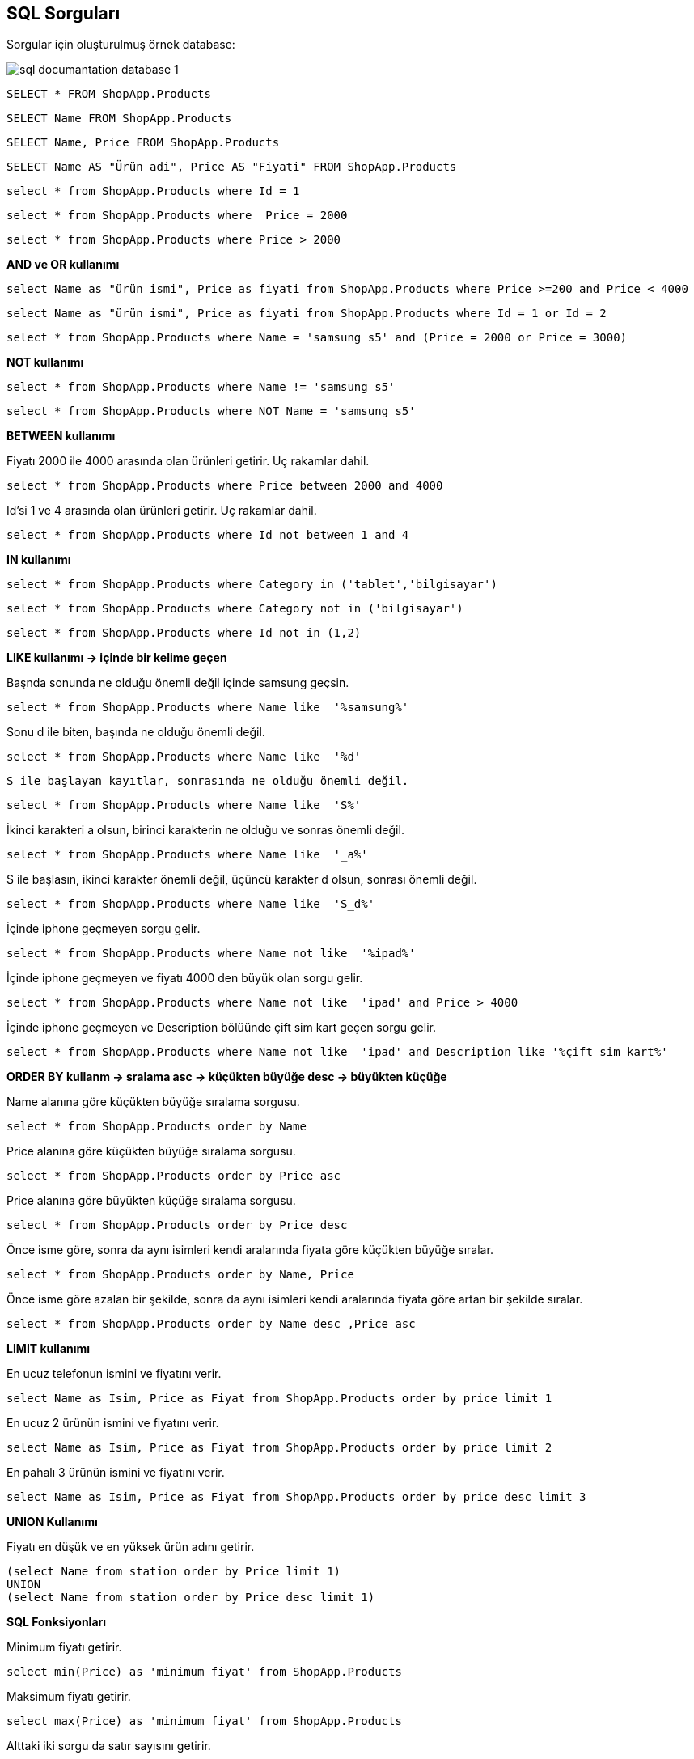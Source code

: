 == SQL Sorguları

Sorgular için oluşturulmuş örnek database:

image::/Users/sadettinayyildiz/Documents/GitHub/SQL-Documantation/sql-documantation-database-1.png[]

[source, sql]
----
SELECT * FROM ShopApp.Products
----

[source, sql]
----
SELECT Name FROM ShopApp.Products
----

[source, sql]
----
SELECT Name, Price FROM ShopApp.Products
----

[source, sql]
----
SELECT Name AS "Ürün adi", Price AS "Fiyati" FROM ShopApp.Products
----

[source, sql]
----
select * from ShopApp.Products where Id = 1
----

[source, sql]
----
select * from ShopApp.Products where  Price = 2000
----

[source, sql]
----
select * from ShopApp.Products where Price > 2000
----

**AND ve OR kullanımı**
[source, sql]
----
select Name as "ürün ismi", Price as fiyati from ShopApp.Products where Price >=200 and Price < 4000
----

[source, sql]
----
select Name as "ürün ismi", Price as fiyati from ShopApp.Products where Id = 1 or Id = 2
----

[source, sql]
----
select * from ShopApp.Products where Name = 'samsung s5' and (Price = 2000 or Price = 3000)
----

**NOT kullanımı**
[source, sql]
----
select * from ShopApp.Products where Name != 'samsung s5'
----

[source, sql]
----
select * from ShopApp.Products where NOT Name = 'samsung s5'
----

**BETWEEN kullanımı**

Fiyatı 2000 ile 4000 arasında olan ürünleri getirir. Uç rakamlar dahil.
[source, sql]
----
select * from ShopApp.Products where Price between 2000 and 4000 
----

Id'si 1 ve 4 arasında olan ürünleri getirir. Uç rakamlar dahil.
[source, sql]
----
select * from ShopApp.Products where Id not between 1 and 4
----

**IN kullanımı**

[source, sql]
----
select * from ShopApp.Products where Category in ('tablet','bilgisayar')
----

[source, sql]
----
select * from ShopApp.Products where Category not in ('bilgisayar')
----

[source, sql]
----
select * from ShopApp.Products where Id not in (1,2)
----

**LIKE kullanımı -> içinde bir kelime geçen**

Başnda sonunda ne olduğu önemli değil içinde samsung geçsin.
[source, sql]
----
select * from ShopApp.Products where Name like  '%samsung%'
----

Sonu d ile biten, başında ne olduğu önemli değil.
[source, sql]
----
select * from ShopApp.Products where Name like  '%d'
----

 S ile başlayan kayıtlar, sonrasında ne olduğu önemli değil.
[source, sql]
----
select * from ShopApp.Products where Name like  'S%'
----

İkinci karakteri a olsun, birinci karakterin ne olduğu ve sonras önemli değil.
[source, sql]
----
select * from ShopApp.Products where Name like  '_a%'
----

S ile başlasın, ikinci karakter önemli değil, üçüncü karakter d olsun, sonrası önemli değil.
[source, sql]
----
select * from ShopApp.Products where Name like  'S_d%'
----

İçinde iphone geçmeyen sorgu gelir.
[source, sql]
----
select * from ShopApp.Products where Name not like  '%ipad%'
----

İçinde iphone geçmeyen ve fiyatı 4000 den büyük olan sorgu gelir.
[source, sql]
----
select * from ShopApp.Products where Name not like  'ipad' and Price > 4000  
----

İçinde iphone geçmeyen ve Description bölüünde çift sim kart geçen sorgu gelir.
[source, sql]
----
select * from ShopApp.Products where Name not like  'ipad' and Description like '%çift sim kart%'
----

**ORDER BY kullanm -> sralama  asc -> küçükten büyüğe   desc -> büyükten küçüğe**

Name alanına göre küçükten büyüğe sıralama sorgusu.
[source, sql]
----
select * from ShopApp.Products order by Name
----

Price alanına göre küçükten büyüğe sıralama sorgusu.
[source, sql]
----
select * from ShopApp.Products order by Price asc
----

Price alanına göre büyükten küçüğe sıralama sorgusu.
[source, sql]
----
select * from ShopApp.Products order by Price desc
----

Önce isme göre, sonra da aynı isimleri kendi aralarında fiyata göre küçükten büyüğe sıralar.
[source, sql]
----
select * from ShopApp.Products order by Name, Price
----

Önce isme göre azalan bir şekilde, sonra da aynı isimleri kendi aralarında fiyata göre artan bir şekilde sıralar.
[source, sql]
----
select * from ShopApp.Products order by Name desc ,Price asc
----

**LIMIT kullanımı**

En ucuz telefonun ismini ve fiyatını verir.
[source, sql]
----
select Name as Isim, Price as Fiyat from ShopApp.Products order by price limit 1
----

En ucuz 2 ürünün ismini ve fiyatını verir.
[source, sql]
----
select Name as Isim, Price as Fiyat from ShopApp.Products order by price limit 2
----

En pahalı 3 ürünün ismini ve fiyatını verir.
[source, sql]
----
select Name as Isim, Price as Fiyat from ShopApp.Products order by price desc limit 3
----

**UNION Kullanımı**

Fiyatı en düşük ve en yüksek ürün adını getirir.
[source, sql]
----
(select Name from station order by Price limit 1)
UNION
(select Name from station order by Price desc limit 1)
----

**SQL Fonksiyonları**

Minimum fiyatı getirir.
[source, sql]
----
select min(Price) as 'minimum fiyat' from ShopApp.Products
----

Maksimum fiyatı getirir.
[source, sql]
----
select max(Price) as 'minimum fiyat' from ShopApp.Products
----

Alttaki iki sorgu da satır sayısını getirir.
[source, sql]
----
select count(*) as 'minimum fiyat' from ShopApp.Products 
----
[source, sql]
----
select count(Price) as 'minimum fiyat' from ShopApp.Products 
----

Bütün ürünlerin fiyat ortalamasını verir.
[source, sql]
----
select avg(Price) as 'fiyat ortalamasi' from ShopApp.Products
----

Bütün ürünlerin fiyat toplamını verir.
[source, sql]
----
select sum(Price) as 'fiyat ortalamasi' from ShopApp.Products
----

Aynı üründen birden fazla varsa adet ile çarpmamız gerekir
[source, sql]
----
select sum(Price*stok) as 'fiyat ortalamasi' from ShopApp.Products
----

**SQL String Fonksiyonlari**

https://www.w3schools.com/sql/sql_ref_sqlserver.asp[SQL String Fonksiyonları] linkinden bütün fonksiyonlara bakılabilir.

Name kısmını ve name kısmına ait string karakter sayısını getirir.
[source, sql]
----
select Name as isim, length(name) as 'karakter uzunluğu' from ShopApp.Products 
----

Name kısmını ve name kısmına ait ilk üç karakteri getirir.
[source, sql]
----
select Name as isim, left(name,3) as 'karakterin ilk üç harfi' from ShopApp.Products 
----

Name kısmını ve name kısmına ait ilk üç karakteri arkasina ... ekleyerek getirir.
[source, sql]
----
select Name as isim, concat(left(name,3), '...') as 'karakterin ilk üç harfi' from ShopApp.Products 
----

Name kısmını ve name kısmına ait son üç karakteri arkasina ... ekleyerek getirir.
[source, sql]
----
select Name as isim, concat(right(name,3), '...') as 'karakterin ilk üç harfi' from ShopApp.Products
----

Bütün karakterleri küçük harf yapar.
[source, sql]
----
select Name as isim, lower(name) from ShopApp.Products
----

Bütün karakterleri büyük harf yapar.
[source, sql]
----
select Name as isim, upper(name) from ShopApp.Products
----

Name içindeki boşluk karakterlerini çizgi ile değiştirir.
[source, sql]
----
select Name as isim, replace(name,' ','-') from ShopApp.Products
----

Name içindeki bütün karakterleri küçük harfe dönüştürür, içindeki boşluk karakterlerini çizgi ile değiştirir.
[source, sql]
----
select Name as isim, lower(replace(name,' ','-')) from ShopApp.Products
----

trim fonksiyonu istenen alanın başındaki ve sonundaki boşlukları kaldırır.
[source, sql]
----
select Name as isim, trim(Name) from ShopApp.Products
----

ltrim (left trim) istenen alanın başındaki boşluklar kaldırır.
[source, sql]
----
select Name as isim, ltrim(Name) from ShopApp.Products
----

rtrim (right trim) istenen alanın sonundaki boşluklar kaldırır.
[source, sql]
----
select Name as isim, rtrim(Name) from ShopApp.Products
----

**DISTINCT -> Tekrarlardan soyutlama**

Tekrarlardan arnmş halde Name bölümünü getirir.
[source, sql]
----
select distinct Name as 'tekrarsiz isim' from ShopApp.Products
----

**GROUP BY -> Gruplama**

_DISTINCT ten farkı gruplar ve fonksiyon işlemlerine olanak sağlar._


Category bölümüne göre gruplar.
[source, sql]
----
select Category from ShopApp.Products group by Category 
----

Category bölümüne göre gruplar ve hangi üründen kaç tane var yazirir.
[source, sql]
----
select Category, Count(*) as 'kaç tane var' from ShopApp.Products group by Category
----

Category bölümüne göre gruplar ve hangi üründen toplam kaç paralık ürün var getirir.
[source, sql]
----
select Category, sum(Price) as 'kaç tane var' from ShopApp.Products group by Category 
----

Her ürüne ait fiyat ortalamasını getirir.
[source, sql]
----
select Category, avg(Price) as 'fiyat ortalamasi' from ShopApp.Products group by Category
----

Fiyatı 3000 den fazla olan ürünlerin ortalama fiyatını verir.
[source, sql]
----
select Category, avg(Price) as 'fiyat ortalamasi' from ShopApp.Products where Price > 3000 group by Category
----

**HAVING Kullanımı**

Grupla ilgili toplama, ortalama vb. fonksiyonlar kullanılacaksa having keyword'ü kullanılır.

Aynı kategoride birden fazla bulunan ürünlerden kaç tane olduğunu getirir.
[source, sql]
----
select Category, count(*) as 'kaç tane var' from ShopApp.Products group by Category having count(*) > 1 
----

**INSERT INTO -> Kayıt ekleme**

İnsert işlemi yaparken dikkat edilmesi gereken not null olarak işaretlenmiş alanlara mutlaka değer girilmesi gerekir. otomatik eklenen alanları yazmıyoruz.

Örnek INSERT INTO sorgusu 1:
[source, sql]
----
INSERT INTO ShopApp.Products (Name, Price, ImageURL, Category, Description) VALUES ("LG", 3500, "9.jpg", "tablet", "Orta seviye tablet.")
----

Örnek INSERT INTO sorgusu 2:
[source, sql]
----
INSERT INTO ShopApp.Products (Name, Price, Category) VALUES ("Lenovo", 3500, "bilgisayar")
----

**UPDATE -> Kayıt güncelleme**

Bütün Name alanlarını Samsung s7 olarak günceller.
[source, sql]
----
UPDATE  ShopApp.Products SET Name = 'Samsung s7'
----

Id = 1 olan satırın Name alanını Samsung s7 Plus olarak günceller.
[source, sql]
----
UPDATE  ShopApp.Products SET Name = 'Samsung s7 Plus' where Id = 1
----

Price alanı 3000 den büyük olan bütün satırların Name alanını Samsung s7 Plus olarak günceller.
[source, sql]
----
UPDATE  ShopApp.Products SET Name = 'Samsung s7 Plus' where Price > 3000
----

Id = 1 olan satırın Name alanını Samsung s7 Plus olarak, Price alanını 2800 olarak günceller.
[source, sql]
----
UPDATE  ShopApp.Products SET Name = 'Samsung s7 Plus', Price = 2800 where Id = 1
----

Bütün fiyat alanlarına 1000 ekler. **Önemli:** _SET SQL_SAFE_UPDATES = 0;_  Bu alanı eklemek zorundayız. Sorgudan birçok alan etkilendiği için bilerek yapıyorum diye bildirmemiz gerekiyor.
[source, sql]
----
SET SQL_SAFE_UPDATES = 0;   -- Bu alanı eklemek zorundayız. Sorgudan birçok alan etkilendiği için bilerek yapıyorum diye bildirmemiz gerekiyor.
UPDATE  ShopApp.Products SET Price = Price + 1000 
----

Category alanı bilgisayar olan bütün satırların Price alanına %10 ekler.
[source, sql]
----
SET SQL_SAFE_UPDATES = 0;
UPDATE  ShopApp.Products SET Price = Price * 1.1 where Category = 'bilgisayar'
----

ImageURL alanları null olan satırların ImageURL alanlarını noproduct olarak günceller.
[source, sql]
----
UPDATE  ShopApp.Products SET ImageURL = 'noproduct' where ImageURL IS NULL
----

ImageURL alanları null olmayan satırların ImageURL alanlarını product.jpg olarak günceller.
[source, sql]
----
UPDATE  ShopApp.Products SET ImageURL = 'product.jpg' where ImageURL IS NOT NULL
----

**DELETE FROM -> Kayıt silme**

Products tablosundaki bütün kayıtları siler.
[source, sql]
----
DELETE FROM ShopApp.Products
----

Id'si 1 olan kayıtları siler.
[source, sql]
----
DELETE FROM ShopApp.Products where Id = 1
----

Fiyatı 4000'den büyük olan bütün kayıtları siler.
[source, sql]
----
DELETE FROM ShopApp.Products where Price > 4000
----

Fiyatı 4000'den büyük olan ve bilgisayar kategorisinde yer alan bütün kayıtları siler.
[source, sql]
----
DELETE FROM ShopApp.Products where Price > 4000 and Category = 'bilgisayar'
----

Description bölümü null olan ve bilgisayar kategorisinde yer alan bütün kayıtları siler.
[source, sql]
----
DELETE FROM ShopApp.Products where Description IS null and Category = 'bilgisayar'
----

[source, sql]
----

----

[source, sql]
----

----

[source, sql]
----

----

[source, sql]
----

----

[source, sql]
----

----

[source, sql]
----

----

[source, sql]
----

----

[source, sql]
----

----

[source, sql]
----

----

[source, sql]
----

----

[source, sql]
----

----

[source, sql]
----

----

[source, sql]
----

----

[source, sql]
----

----

[source, sql]
----

----

[source, sql]
----

----

[source, sql]
----

----

[source, sql]
----

----

[source, sql]
----

----

[source, sql]
----

----

[source, sql]
----

----

[source, sql]
----

----

-- 
-- 
-- 

